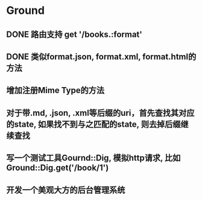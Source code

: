 * Ground
** DONE 路由支持 get '/books.:format'
** DONE 类似format.json, format.xml, format.html的方法
** 增加注册Mime Type的方法
** 对于带.md, .json, .xml等后缀的uri，首先查找其对应的state, 如果找不到与之匹配的state, 则去掉后缀继续查找
** 写一个测试工具Gournd::Dig, 模拟http请求, 比如Ground::Dig.get('/book/1')
** 开发一个美观大方的后台管理系统
